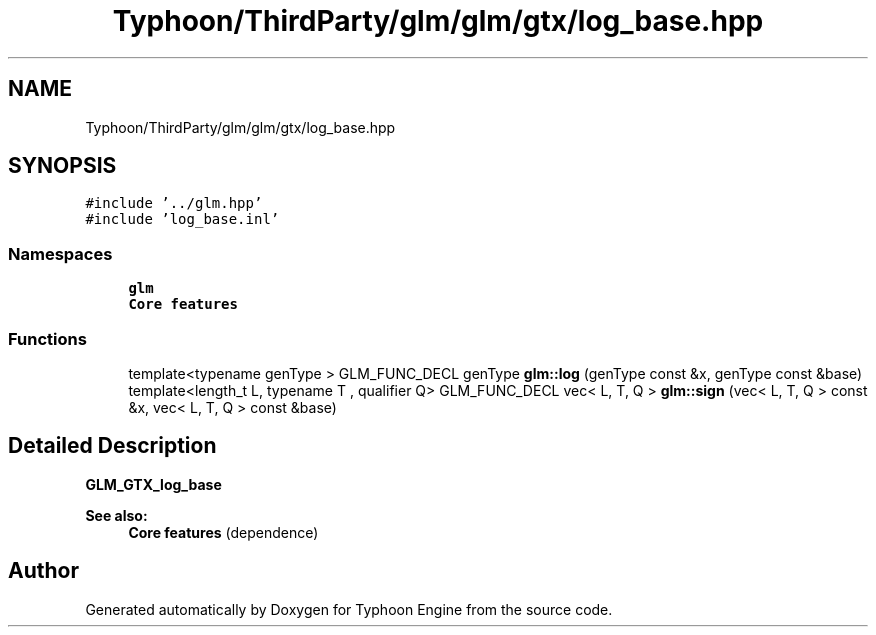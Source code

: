 .TH "Typhoon/ThirdParty/glm/glm/gtx/log_base.hpp" 3 "Sat Jul 20 2019" "Version 0.1" "Typhoon Engine" \" -*- nroff -*-
.ad l
.nh
.SH NAME
Typhoon/ThirdParty/glm/glm/gtx/log_base.hpp
.SH SYNOPSIS
.br
.PP
\fC#include '\&.\&./glm\&.hpp'\fP
.br
\fC#include 'log_base\&.inl'\fP
.br

.SS "Namespaces"

.in +1c
.ti -1c
.RI " \fBglm\fP"
.br
.RI "\fBCore features\fP "
.in -1c
.SS "Functions"

.in +1c
.ti -1c
.RI "template<typename genType > GLM_FUNC_DECL genType \fBglm::log\fP (genType const &x, genType const &base)"
.br
.ti -1c
.RI "template<length_t L, typename T , qualifier Q> GLM_FUNC_DECL vec< L, T, Q > \fBglm::sign\fP (vec< L, T, Q > const &x, vec< L, T, Q > const &base)"
.br
.in -1c
.SH "Detailed Description"
.PP 
\fBGLM_GTX_log_base\fP
.PP
\fBSee also:\fP
.RS 4
\fBCore features\fP (dependence) 
.RE
.PP

.SH "Author"
.PP 
Generated automatically by Doxygen for Typhoon Engine from the source code\&.
